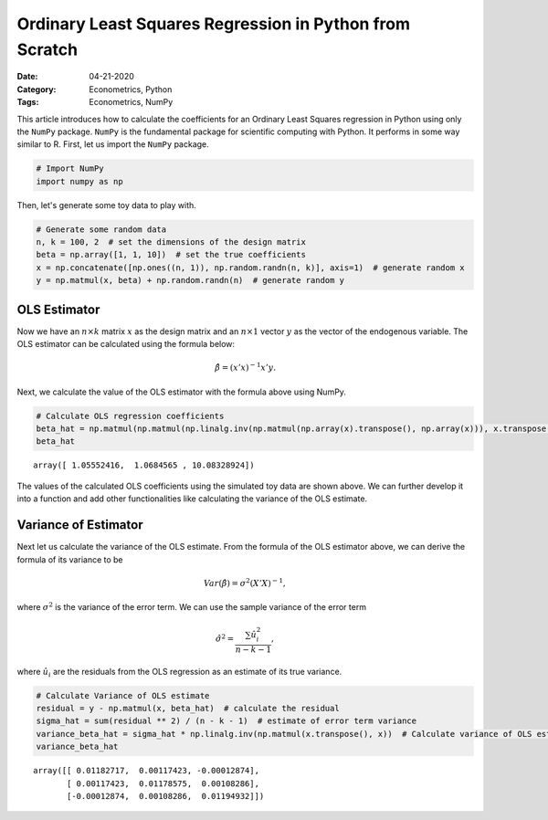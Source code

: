 Ordinary Least Squares Regression in Python from Scratch
========================================================

:Date: 04-21-2020
:Category: Econometrics, Python
:Tags: Econometrics, NumPy

This article introduces how to calculate the coefficients for an
Ordinary Least Squares regression in Python using only the ``NumPy``
package. ``NumPy`` is the fundamental package for scientific computing
with Python. It performs in some way similar to R. First, let us import
the ``NumPy`` package.

.. code:: ipython3

    # Import NumPy
    import numpy as np

Then, let's generate some toy data to play with.

.. code:: ipython3

    # Generate some random data
    n, k = 100, 2  # set the dimensions of the design matrix
    beta = np.array([1, 1, 10])  # set the true coefficients
    x = np.concatenate([np.ones((n, 1)), np.random.randn(n, k)], axis=1)  # generate random x
    y = np.matmul(x, beta) + np.random.randn(n)  # generate random y

OLS Estimator
-------------

Now we have an :math:`n \times k` matrix :math:`x` as the design matrix
and an :math:`n \times 1` vector :math:`y` as the vector of the
endogenous variable. The OLS estimator can be calculated using the
formula below:

.. math::  \hat{\beta} = (x'x)^{-1}x'y. 

Next, we calculate the value of the OLS estimator with the formula above
using NumPy.

.. code:: ipython3

    # Calculate OLS regression coefficients
    beta_hat = np.matmul(np.matmul(np.linalg.inv(np.matmul(np.array(x).transpose(), np.array(x))), x.transpose()), y)
    beta_hat




.. parsed-literal::

    array([ 1.05552416,  1.0684565 , 10.08328924])



The values of the calculated OLS coefficients using the simulated toy
data are shown above. We can further develop it into a function and add
other functionalities like calculating the variance of the OLS estimate.

Variance of Estimator
---------------------

Next let us calculate the variance of the OLS estimate. From the formula
of the OLS estimator above, we can derive the formula of its variance to
be

.. math:: Var(\hat{\beta})=\sigma^2(X'X)^{-1},

where :math:`\sigma^2` is the variance of the error term. We can use the sample variance of the error term

.. math:: \hat{\sigma}^2 = \frac{\sum\hat{u}_i^2}{n-k-1},

where :math:`\hat{u_i}` are the residuals from the OLS regression as an
estimate of its true variance.

.. code:: ipython3

    # Calculate Variance of OLS estimate
    residual = y - np.matmul(x, beta_hat)  # calculate the residual
    sigma_hat = sum(residual ** 2) / (n - k - 1)  # estimate of error term variance
    variance_beta_hat = sigma_hat * np.linalg.inv(np.matmul(x.transpose(), x))  # Calculate variance of OLS estimate
    variance_beta_hat

.. parsed-literal::

    array([[ 0.01182717,  0.00117423, -0.00012874],
           [ 0.00117423,  0.01178575,  0.00108286],
           [-0.00012874,  0.00108286,  0.01194932]])

